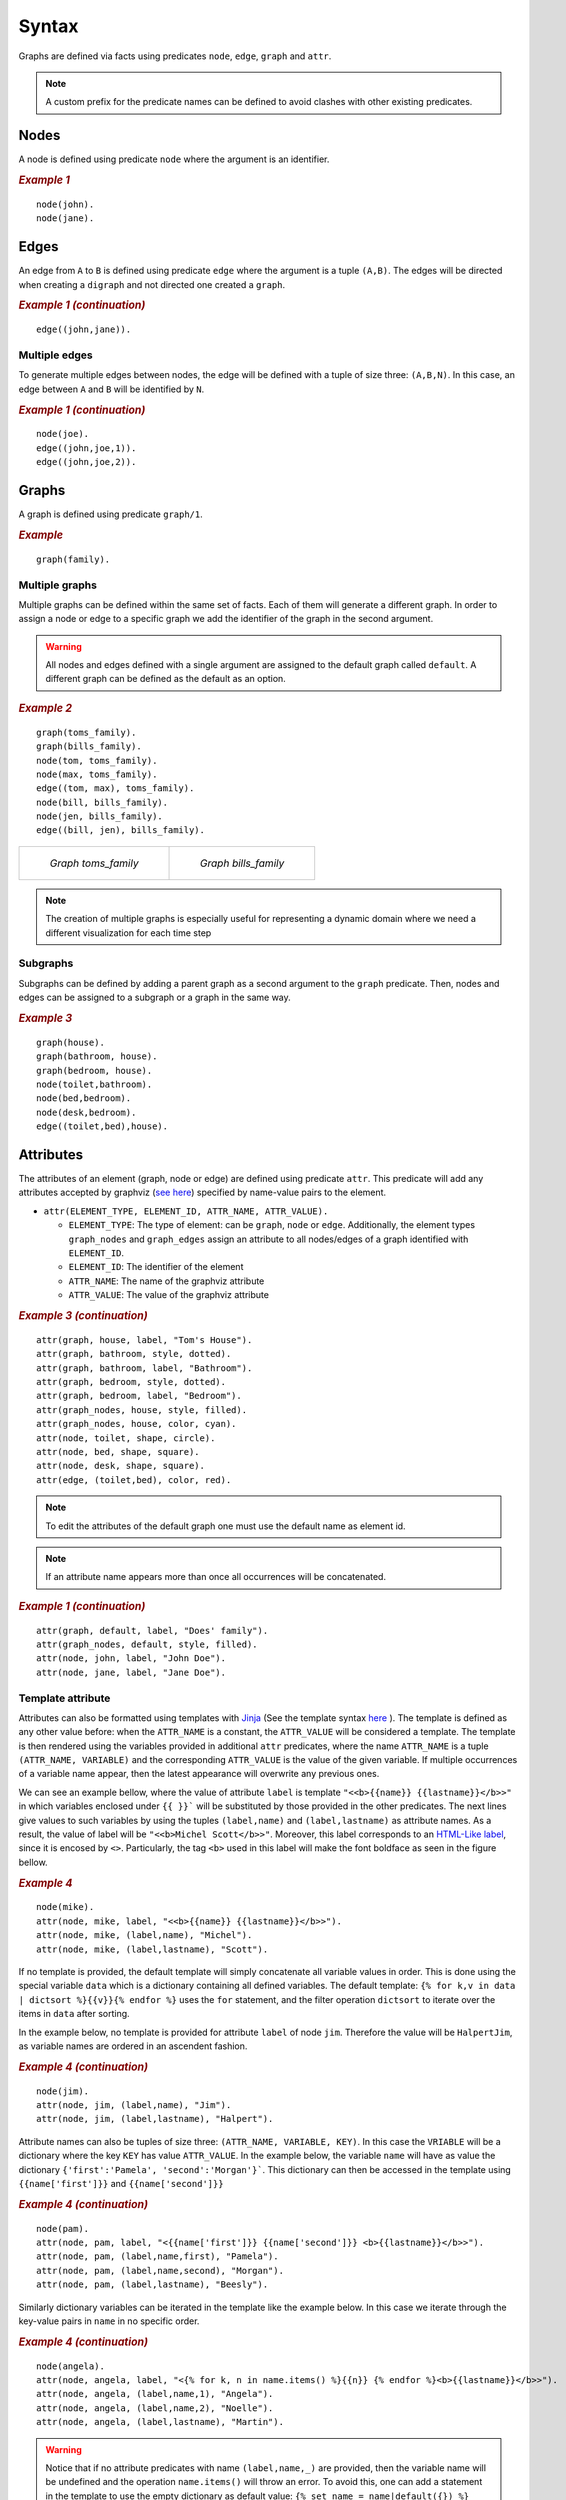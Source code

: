 Syntax
######

Graphs are defined via facts using predicates ``node``, ``edge``,
``graph`` and ``attr``. 


.. note:: A custom prefix for the predicate names can be defined to avoid clashes with other existing predicates. 

Nodes
=====

A node is defined using predicate ``node`` where the argument is an
identifier.

.. rubric:: *Example 1*
    :name: example-1

::

    node(john).
    node(jane).

.. figure:: ../../examples/doc/example1/example1.0.png

Edges
=====

An edge from ``A`` to ``B`` is defined using predicate ``edge``
where the argument is a tuple ``(A,B)``. The edges will be directed
when creating a ``digraph`` and not directed one created a ``graph``.

.. rubric:: *Example 1 (continuation)*
    :name: example-1-continuation

::

    edge((john,jane)).

.. figure:: ../../examples/doc/example1/example1.1.png

Multiple edges
--------------

To generate multiple edges between nodes, the edge will be defined with a tuple of size three: ``(A,B,N)``.
In this case, an edge between ``A`` and ``B`` will be identified by ``N``.

.. rubric:: *Example 1 (continuation)*
    :name: example-1-continuation-2

::

    node(joe).
    edge((john,joe,1)).
    edge((john,joe,2)).

.. figure:: ../../examples/doc/example1/example1.11.png

Graphs
======

A graph is defined using predicate ``graph/1``.

.. rubric:: *Example*
    :name: example

::

       graph(family).

Multiple graphs
---------------
    
Multiple graphs can be defined within the same set of facts.
Each of them will generate a different graph. In order to assign a
node or edge to a specific graph we add the identifier of the
graph in the second argument. 

.. warning:: All nodes and edges defined with a
    single argument are assigned to the default graph called
    ``default``. A different graph can be defined as the default as an option.

.. rubric:: *Example 2*
    :name: example-2

::

    graph(toms_family).
    graph(bills_family).
    node(tom, toms_family).
    node(max, toms_family).
    edge((tom, max), toms_family).
    node(bill, bills_family).
    node(jen, bills_family).
    edge((bill, jen), bills_family).

.. list-table:: 

    * - .. figure:: ../../examples/doc/example2/toms_family.png

           *Graph toms_family*

      - .. figure:: ../../examples/doc/example2/bills_family.png

           *Graph bills_family*

.. note:: The creation of multiple graphs is especially useful for representing a dynamic domain where we need a different visualization for each time step


Subgraphs
---------

Subgraphs can be defined by adding a parent graph as a second
argument to the ``graph`` predicate. Then, nodes and edges can be assigned to a subgraph or a graph in the same way.

.. rubric:: *Example 3*
    :name: example-3

::

    graph(house).
    graph(bathroom, house).
    graph(bedroom, house).
    node(toilet,bathroom).
    node(bed,bedroom).
    node(desk,bedroom).
    edge((toilet,bed),house).

.. figure:: ../../examples/doc/example3/house.png

Attributes
==========

The attributes of an element (graph, node or edge) are defined using
predicate ``attr``. This predicate will add any attributes accepted
by graphviz (`see here <https://graphviz.org/doc/info/attrs.html>`__)
specified by name-value pairs to the element.

*  ``attr(ELEMENT_TYPE, ELEMENT_ID, ATTR_NAME, ATTR_VALUE).``

   * ``ELEMENT_TYPE``: The type of element: can be ``graph``,
     ``node`` or ``edge``. Additionally, the element types
     ``graph_nodes`` and ``graph_edges`` assign an attribute to all
     nodes/edges of a graph identified with ``ELEMENT_ID``.

   * ``ELEMENT_ID``: The identifier of the element
  
   * ``ATTR_NAME``: The name of the graphviz attribute
  
   * ``ATTR_VALUE``: The value of the graphviz attribute

.. rubric:: *Example 3 (continuation)*
    :name: example-3-continuation

::

    attr(graph, house, label, "Tom's House").
    attr(graph, bathroom, style, dotted).
    attr(graph, bathroom, label, "Bathroom").
    attr(graph, bedroom, style, dotted).
    attr(graph, bedroom, label, "Bedroom").
    attr(graph_nodes, house, style, filled).
    attr(graph_nodes, house, color, cyan).
    attr(node, toilet, shape, circle).
    attr(node, bed, shape, square).
    attr(node, desk, shape, square).
    attr(edge, (toilet,bed), color, red).

.. figure:: ../../examples/doc/example3/house2.png


.. note:: To edit the attributes of the default graph one must use the default name as element id.

.. note:: If an attribute name appears more than once all occurrences will be concatenated.


.. rubric:: *Example 1 (continuation)*
    :name: example-1-continuation-1

::

    attr(graph, default, label, "Does' family").
    attr(graph_nodes, default, style, filled).
    attr(node, john, label, "John Doe").
    attr(node, jane, label, "Jane Doe").

.. figure:: ../../examples/doc/example1/example1.2.png


Template attribute
------------------

Attributes can also be formatted using templates with `Jinja <https://jinja.palletsprojects.com/en/3.1.x/>`__ 
(See the template syntax `here <https://jinja.palletsprojects.com/en/3.1.x/templates/>`__ ). 
The template is defined as any other value before: when the ``ATTR_NAME`` is a constant, 
the ``ATTR_VALUE`` will be considered a template.
The template is then rendered using the variables provided in additional ``attr`` predicates, 
where the name ``ATTR_NAME`` is a tuple ``(ATTR_NAME, VARIABLE)`` 
and the corresponding ``ATTR_VALUE`` is the value of the given variable. 
If multiple occurrences of a variable name appear, then the latest appearance will overwrite any previous ones. 

We can see an example bellow, where the value of attribute ``label`` is template ``"<<b>{{name}} {{lastname}}</b>>"``
in which variables enclosed under ``{{ }}``` will be substituted by those provided in the other predicates. 
The next lines give values to such variables by using the tuples ``(label,name)`` and ``(label,lastname)`` as attribute names.
As a result, the value of label will be ``"<<b>Michel Scott</b>>"``.
Moreover, this label corresponds to an `HTML-Like label <https://graphviz.org/doc/info/shapes.html#html>`__, since it is encosed by ``<>``. 
Particularly, the tag ``<b>`` used in this label will make the font boldface as seen in the figure bellow.

.. rubric:: *Example 4*
    :name: example-4

::

    node(mike).
    attr(node, mike, label, "<<b>{{name}} {{lastname}}</b>>").
    attr(node, mike, (label,name), "Michel").
    attr(node, mike, (label,lastname), "Scott").

.. figure:: ../../examples/doc/example4/example4-1.png


If no template is provided, the default template will simply concatenate all variable values in order. 
This is done using the special variable ``data`` which is a dictionary containing all defined variables. 
The default template: ``{% for k,v in data | dictsort %}{{v}}{% endfor %}`` uses the ``for`` statement,
and the filter operation ``dictsort`` to iterate over the items in ``data`` after sorting.

In the example below, no template is provided for attribute ``label`` of node ``jim``.
Therefore the value will be ``HalpertJim``, as variable names are ordered in an ascendent fashion.

.. rubric:: *Example 4 (continuation)*
    :name: example-4-continuation

::

    node(jim).
    attr(node, jim, (label,name), "Jim").
    attr(node, jim, (label,lastname), "Halpert").

.. figure:: ../../examples/doc/example4/example4-2.png

Attribute names can also be tuples of size three: ``(ATTR_NAME, VARIABLE, KEY)``.
In this case the ``VRIABLE`` will be a dictionary where the key ``KEY`` has value  ``ATTR_VALUE``. 
In the example below, the variable ``name`` will have as value the dictionary ``{'first':'Pamela', 'second':'Morgan'}```.
This dictionary can then be accessed in the template using ``{{name['first']}}`` and ``{{name['second']}}``


.. rubric:: *Example 4 (continuation)*
    :name: example-4-continuation2

::
    
    node(pam).
    attr(node, pam, label, "<{{name['first']}} {{name['second']}} <b>{{lastname}}</b>>").
    attr(node, pam, (label,name,first), "Pamela").
    attr(node, pam, (label,name,second), "Morgan").
    attr(node, pam, (label,lastname), "Beesly").

.. figure:: ../../examples/doc/example4/example4-3.png

Similarly dictionary variables can be iterated in the template like the example below. 
In this case we iterate through the key-value pairs in ``name`` in no specific order. 

.. rubric:: *Example 4 (continuation)*
    :name: example-4-continuation3

::
    
    node(angela).
    attr(node, angela, label, "<{% for k, n in name.items() %}{{n}} {% endfor %}<b>{{lastname}}</b>>").
    attr(node, angela, (label,name,1), "Angela").
    attr(node, angela, (label,name,2), "Noelle").
    attr(node, angela, (label,lastname), "Martin").

.. figure:: ../../examples/doc/example4/example4-4.png


.. warning::

    Notice that if no attribute predicates with name ``(label,name,_)`` are provided, then the variable name will be undefined and the operation ``name.items()`` will throw an error. 
    To avoid this, one can add a statement in the template to use the empty dictionary as default value: ``{% set name = name|default({}) %}``

.. warning:: 

    All variable names are transformed into strings (unlike key names which keep their type).
    Although the variable names can be things other than strings, such as constants or tuples, these type of values wont be accessible in the template directly but through the ``data`` variable.
    For instance in predicate ``attr(node, n, (label,1), a)`` the variable ``1`` is assigned value ``a``.
    Notice that ``1`` is not really a variable that can be accessed via ``{{1}}`` since this would be the number 1 rather than the variable. 
    Therefore, these variables should be accessed via the ``data`` dictionary like ``{{data['1']}}``. 


.. note:: 

    Template strings might become large, however, in clingo one can not split a string into multiple lines. 
    To overcome the difficulty of working with single line strings, one can take advantage of the built in ``@concat`` :ref:`function <Clingo Utils>` to separate the template into multiple arguments in multiple lines. 


